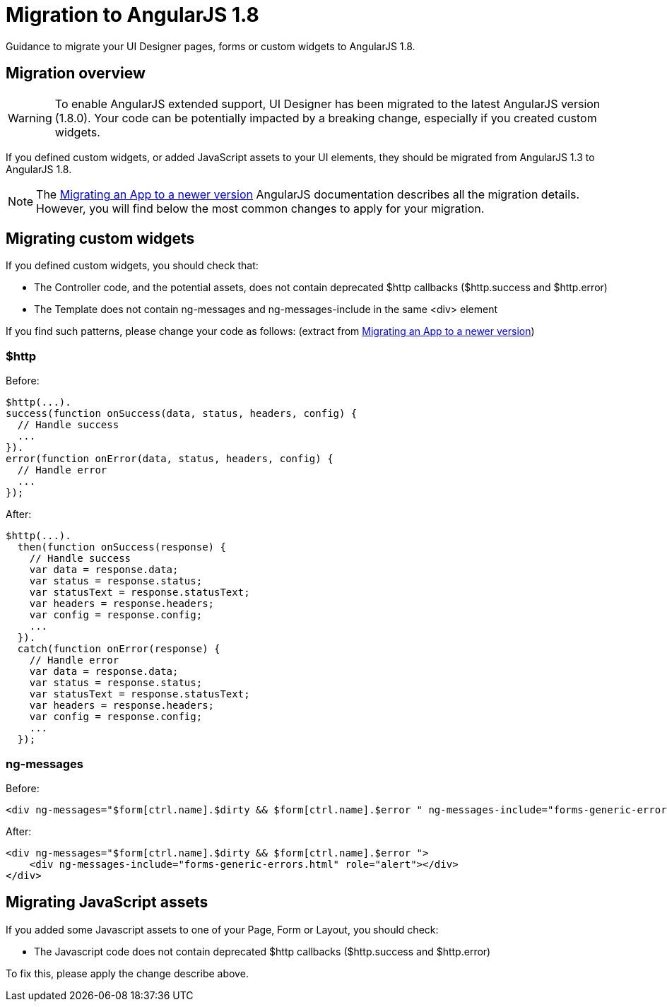 = Migration to AngularJS 1.8
:page-aliases: ROOT:angularjs-18-migration.adoc
:description: Guidance to migrate your UI Designer pages, forms or custom widgets to AngularJS 1.8.

{description}

== Migration overview

[WARNING]
====
To enable AngularJS extended support, UI Designer has been migrated to the latest AngularJS version (1.8.0).
Your code can be potentially impacted by a breaking change, especially if you created custom widgets.
====

If you defined custom widgets, or added JavaScript assets to your UI elements, they should be migrated from AngularJS 1.3 to AngularJS 1.8.

[NOTE]
====
The https://docs.angularjs.org/guide/migration[Migrating an App to a newer version] AngularJS documentation describes all the migration details.
However, you will find below the most common changes to apply for your migration.
====

== Migrating custom widgets

If you defined custom widgets, you should check that:

* The Controller code, and the potential assets, does not contain deprecated $http callbacks ($http.success and $http.error)
* The Template does not contain ng-messages and ng-messages-include in the same <div> element

If you find such patterns, please change your code as follows:
(extract from https://docs.angularjs.org/guide/migration[Migrating an App to a newer version])

=== $http
Before:
``` javascript
$http(...).
success(function onSuccess(data, status, headers, config) {
  // Handle success
  ...
}).
error(function onError(data, status, headers, config) {
  // Handle error
  ...
});
```

After:
``` javascript
$http(...).
  then(function onSuccess(response) {
    // Handle success
    var data = response.data;
    var status = response.status;
    var statusText = response.statusText;
    var headers = response.headers;
    var config = response.config;
    ...
  }).
  catch(function onError(response) {
    // Handle error
    var data = response.data;
    var status = response.status;
    var statusText = response.statusText;
    var headers = response.headers;
    var config = response.config;
    ...
  });
```

=== ng-messages

Before:
``` html
<div ng-messages="$form[ctrl.name].$dirty && $form[ctrl.name].$error " ng-messages-include="forms-generic-errors.html" role="alert"></div>
```

After:
``` html
<div ng-messages="$form[ctrl.name].$dirty && $form[ctrl.name].$error ">
    <div ng-messages-include="forms-generic-errors.html" role="alert"></div>
</div>
```

== Migrating JavaScript assets

If you added some Javascript assets to one of your Page, Form or Layout, you should check:

* The Javascript code does not contain deprecated  $http callbacks ($http.success and $http.error)

To fix this, please apply the change describe above.
